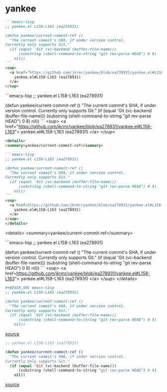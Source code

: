 * yankee

#+BEGIN_SRC markdown
```emacs-lisp
;; yankee.el L158-L163 (ea278931)

(defun yankee/current-commit-ref ()
  "The current commit's SHA, if under version control.
Currently only supports Git."
  (if (equal 'Git (vc-backend (buffer-file-name)))
      (substring (shell-command-to-string "git rev-parse HEAD") 0 8)
    nil))
```
<sup>
  <a href="https://github.com/jkrmr/yankee/blob/ea278931/yankee.el#L158-L163">
    yankee.el#L158-L163 (ea278931)
  </a>
</sup>
#+END_SRC

```emacs-lisp
;; yankee.el L158-L163 (ea278931)

(defun yankee/current-commit-ref ()
  "The current commit's SHA, if under version control.
Currently only supports Git."
  (if (equal 'Git (vc-backend (buffer-file-name)))
      (substring (shell-command-to-string "git rev-parse HEAD") 0 8)
    nil))
```
<sup>
  <a href="https://github.com/jkrmr/yankee/blob/ea278931/yankee.el#L158-L163">
    yankee.el#L158-L163 (ea278931)
  </a>
</sup>

#+BEGIN_SRC markdown
<details>
<summary>yankee/current-commit-ref</summary>

```emacs-lisp
;; yankee.el L158-L163 (ea278931)

(defun yankee/current-commit-ref ()
  "The current commit's SHA, if under version control.
Currently only supports Git."
  (if (equal 'Git (vc-backend (buffer-file-name)))
      (substring (shell-command-to-string "git rev-parse HEAD") 0 8)
    nil))
```
<sup>
  <a href=https://github.com/jkrmr/yankee/blob/ea278931/yankee.el#L158-L163">
    yankee.el#L158-L163 (ea278931)
  </a>
</sup>
</details>
#+END_SRC

<details>
<summary>yankee/current-commit-ref</summary>

```emacs-lisp
;; yankee.el L158-L163 (ea278931)

(defun yankee/current-commit-ref ()
  "The current commit's SHA, if under version control.
Currently only supports Git."
  (if (equal 'Git (vc-backend (buffer-file-name)))
      (substring (shell-command-to-string "git rev-parse HEAD") 0 8)
    nil))
```
<sup>
  <a href=https://github.com/jkrmr/yankee/blob/ea278931/yankee.el#L158-L163">
    yankee.el#L158-L163 (ea278931)
  </a>
</sup>
</details>

#+BEGIN_SRC org
  #+BEGIN_SRC emacs-lisp
  ;; yankee.el L158-L163 (ea278931)

  (defun yankee/current-commit-ref ()
    "The current commit's SHA, if under version control.
  Currently only supports Git."
    (if (equal 'Git (vc-backend (buffer-file-name)))
        (substring (shell-command-to-string "git rev-parse HEAD") 0 8)
      nil))
  #+END_SRC
  [[https://github.com/jkrmr/yankee/blob/ea278931/yankee.el#L158-L163][source]]
#+END_SRC

#+BEGIN_SRC emacs-lisp
;; yankee.el L158-L163 (ea278931)

(defun yankee/current-commit-ref ()
  "The current commit's SHA, if under version control.
Currently only supports Git."
  (if (equal 'Git (vc-backend (buffer-file-name)))
      (substring (shell-command-to-string "git rev-parse HEAD") 0 8)
    nil))
#+END_SRC
[[https://github.com/jkrmr/yankee/blob/ea278931/yankee.el#L158-L163][source]]
